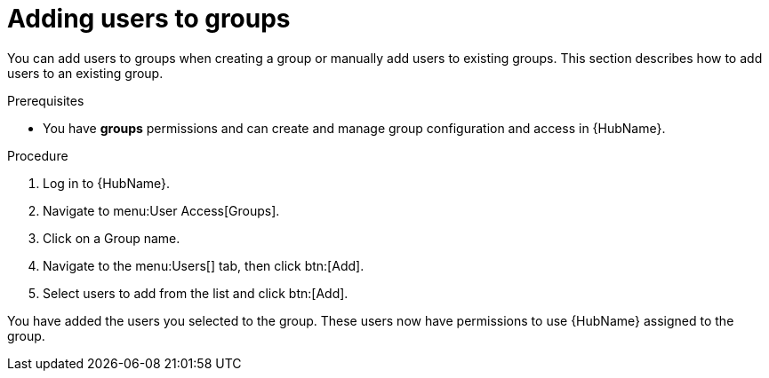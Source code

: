 // Module included in the following assemblies:
// obtaining-token/master.adoc
[id="proc-add-users-to-group"]

= Adding users to groups

You can add users to groups when creating a group or manually add users to existing groups. This section describes how to add users to an existing group.

.Prerequisites

* You have *groups* permissions and can create and manage group configuration and access in {HubName}.


.Procedure

. Log in to {HubName}.
. Navigate to menu:User Access[Groups].
. Click on a Group name.
. Navigate to the menu:Users[] tab, then click btn:[Add].
. Select users to add from the list and click btn:[Add].


You have added the users you selected to the group. These users now have permissions to use {HubName} assigned to the group.

